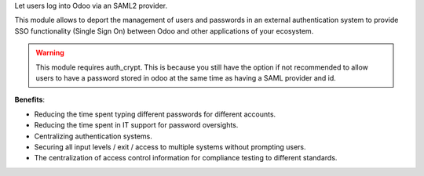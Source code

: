 Let users log into Odoo via an SAML2 provider.

This module allows to deport the management of users and passwords in an
external authentication system to provide SSO functionality (Single Sign On)
between Odoo and other applications of your ecosystem.

.. warning::

    This module requires auth_crypt. This is because you still have the
    option if not recommended to allow users to have a password stored in odoo
    at the same time as having a SAML provider and id.


**Benefits**:

* Reducing the time spent typing different passwords for different accounts.

* Reducing the time spent in IT support for password oversights.

* Centralizing authentication systems.

* Securing all input levels / exit / access to multiple systems without
  prompting users.

* The centralization of access control information for compliance testing to
  different standards.
